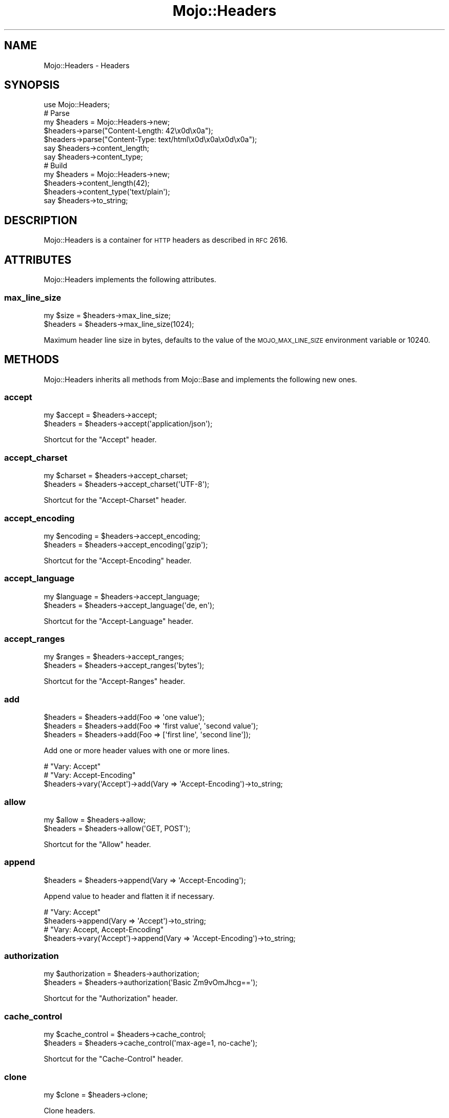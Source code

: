 .\" Automatically generated by Pod::Man 2.25 (Pod::Simple 3.20)
.\"
.\" Standard preamble:
.\" ========================================================================
.de Sp \" Vertical space (when we can't use .PP)
.if t .sp .5v
.if n .sp
..
.de Vb \" Begin verbatim text
.ft CW
.nf
.ne \\$1
..
.de Ve \" End verbatim text
.ft R
.fi
..
.\" Set up some character translations and predefined strings.  \*(-- will
.\" give an unbreakable dash, \*(PI will give pi, \*(L" will give a left
.\" double quote, and \*(R" will give a right double quote.  \*(C+ will
.\" give a nicer C++.  Capital omega is used to do unbreakable dashes and
.\" therefore won't be available.  \*(C` and \*(C' expand to `' in nroff,
.\" nothing in troff, for use with C<>.
.tr \(*W-
.ds C+ C\v'-.1v'\h'-1p'\s-2+\h'-1p'+\s0\v'.1v'\h'-1p'
.ie n \{\
.    ds -- \(*W-
.    ds PI pi
.    if (\n(.H=4u)&(1m=24u) .ds -- \(*W\h'-12u'\(*W\h'-12u'-\" diablo 10 pitch
.    if (\n(.H=4u)&(1m=20u) .ds -- \(*W\h'-12u'\(*W\h'-8u'-\"  diablo 12 pitch
.    ds L" ""
.    ds R" ""
.    ds C` ""
.    ds C' ""
'br\}
.el\{\
.    ds -- \|\(em\|
.    ds PI \(*p
.    ds L" ``
.    ds R" ''
'br\}
.\"
.\" Escape single quotes in literal strings from groff's Unicode transform.
.ie \n(.g .ds Aq \(aq
.el       .ds Aq '
.\"
.\" If the F register is turned on, we'll generate index entries on stderr for
.\" titles (.TH), headers (.SH), subsections (.SS), items (.Ip), and index
.\" entries marked with X<> in POD.  Of course, you'll have to process the
.\" output yourself in some meaningful fashion.
.ie \nF \{\
.    de IX
.    tm Index:\\$1\t\\n%\t"\\$2"
..
.    nr % 0
.    rr F
.\}
.el \{\
.    de IX
..
.\}
.\"
.\" Accent mark definitions (@(#)ms.acc 1.5 88/02/08 SMI; from UCB 4.2).
.\" Fear.  Run.  Save yourself.  No user-serviceable parts.
.    \" fudge factors for nroff and troff
.if n \{\
.    ds #H 0
.    ds #V .8m
.    ds #F .3m
.    ds #[ \f1
.    ds #] \fP
.\}
.if t \{\
.    ds #H ((1u-(\\\\n(.fu%2u))*.13m)
.    ds #V .6m
.    ds #F 0
.    ds #[ \&
.    ds #] \&
.\}
.    \" simple accents for nroff and troff
.if n \{\
.    ds ' \&
.    ds ` \&
.    ds ^ \&
.    ds , \&
.    ds ~ ~
.    ds /
.\}
.if t \{\
.    ds ' \\k:\h'-(\\n(.wu*8/10-\*(#H)'\'\h"|\\n:u"
.    ds ` \\k:\h'-(\\n(.wu*8/10-\*(#H)'\`\h'|\\n:u'
.    ds ^ \\k:\h'-(\\n(.wu*10/11-\*(#H)'^\h'|\\n:u'
.    ds , \\k:\h'-(\\n(.wu*8/10)',\h'|\\n:u'
.    ds ~ \\k:\h'-(\\n(.wu-\*(#H-.1m)'~\h'|\\n:u'
.    ds / \\k:\h'-(\\n(.wu*8/10-\*(#H)'\z\(sl\h'|\\n:u'
.\}
.    \" troff and (daisy-wheel) nroff accents
.ds : \\k:\h'-(\\n(.wu*8/10-\*(#H+.1m+\*(#F)'\v'-\*(#V'\z.\h'.2m+\*(#F'.\h'|\\n:u'\v'\*(#V'
.ds 8 \h'\*(#H'\(*b\h'-\*(#H'
.ds o \\k:\h'-(\\n(.wu+\w'\(de'u-\*(#H)/2u'\v'-.3n'\*(#[\z\(de\v'.3n'\h'|\\n:u'\*(#]
.ds d- \h'\*(#H'\(pd\h'-\w'~'u'\v'-.25m'\f2\(hy\fP\v'.25m'\h'-\*(#H'
.ds D- D\\k:\h'-\w'D'u'\v'-.11m'\z\(hy\v'.11m'\h'|\\n:u'
.ds th \*(#[\v'.3m'\s+1I\s-1\v'-.3m'\h'-(\w'I'u*2/3)'\s-1o\s+1\*(#]
.ds Th \*(#[\s+2I\s-2\h'-\w'I'u*3/5'\v'-.3m'o\v'.3m'\*(#]
.ds ae a\h'-(\w'a'u*4/10)'e
.ds Ae A\h'-(\w'A'u*4/10)'E
.    \" corrections for vroff
.if v .ds ~ \\k:\h'-(\\n(.wu*9/10-\*(#H)'\s-2\u~\d\s+2\h'|\\n:u'
.if v .ds ^ \\k:\h'-(\\n(.wu*10/11-\*(#H)'\v'-.4m'^\v'.4m'\h'|\\n:u'
.    \" for low resolution devices (crt and lpr)
.if \n(.H>23 .if \n(.V>19 \
\{\
.    ds : e
.    ds 8 ss
.    ds o a
.    ds d- d\h'-1'\(ga
.    ds D- D\h'-1'\(hy
.    ds th \o'bp'
.    ds Th \o'LP'
.    ds ae ae
.    ds Ae AE
.\}
.rm #[ #] #H #V #F C
.\" ========================================================================
.\"
.IX Title "Mojo::Headers 3"
.TH Mojo::Headers 3 "2013-11-19" "perl v5.16.2" "User Contributed Perl Documentation"
.\" For nroff, turn off justification.  Always turn off hyphenation; it makes
.\" way too many mistakes in technical documents.
.if n .ad l
.nh
.SH "NAME"
Mojo::Headers \- Headers
.SH "SYNOPSIS"
.IX Header "SYNOPSIS"
.Vb 1
\&  use Mojo::Headers;
\&
\&  # Parse
\&  my $headers = Mojo::Headers\->new;
\&  $headers\->parse("Content\-Length: 42\ex0d\ex0a");
\&  $headers\->parse("Content\-Type: text/html\ex0d\ex0a\ex0d\ex0a");
\&  say $headers\->content_length;
\&  say $headers\->content_type;
\&
\&  # Build
\&  my $headers = Mojo::Headers\->new;
\&  $headers\->content_length(42);
\&  $headers\->content_type(\*(Aqtext/plain\*(Aq);
\&  say $headers\->to_string;
.Ve
.SH "DESCRIPTION"
.IX Header "DESCRIPTION"
Mojo::Headers is a container for \s-1HTTP\s0 headers as described in \s-1RFC\s0 2616.
.SH "ATTRIBUTES"
.IX Header "ATTRIBUTES"
Mojo::Headers implements the following attributes.
.SS "max_line_size"
.IX Subsection "max_line_size"
.Vb 2
\&  my $size = $headers\->max_line_size;
\&  $headers = $headers\->max_line_size(1024);
.Ve
.PP
Maximum header line size in bytes, defaults to the value of the
\&\s-1MOJO_MAX_LINE_SIZE\s0 environment variable or \f(CW10240\fR.
.SH "METHODS"
.IX Header "METHODS"
Mojo::Headers inherits all methods from Mojo::Base and implements the
following new ones.
.SS "accept"
.IX Subsection "accept"
.Vb 2
\&  my $accept = $headers\->accept;
\&  $headers   = $headers\->accept(\*(Aqapplication/json\*(Aq);
.Ve
.PP
Shortcut for the \f(CW\*(C`Accept\*(C'\fR header.
.SS "accept_charset"
.IX Subsection "accept_charset"
.Vb 2
\&  my $charset = $headers\->accept_charset;
\&  $headers    = $headers\->accept_charset(\*(AqUTF\-8\*(Aq);
.Ve
.PP
Shortcut for the \f(CW\*(C`Accept\-Charset\*(C'\fR header.
.SS "accept_encoding"
.IX Subsection "accept_encoding"
.Vb 2
\&  my $encoding = $headers\->accept_encoding;
\&  $headers     = $headers\->accept_encoding(\*(Aqgzip\*(Aq);
.Ve
.PP
Shortcut for the \f(CW\*(C`Accept\-Encoding\*(C'\fR header.
.SS "accept_language"
.IX Subsection "accept_language"
.Vb 2
\&  my $language = $headers\->accept_language;
\&  $headers     = $headers\->accept_language(\*(Aqde, en\*(Aq);
.Ve
.PP
Shortcut for the \f(CW\*(C`Accept\-Language\*(C'\fR header.
.SS "accept_ranges"
.IX Subsection "accept_ranges"
.Vb 2
\&  my $ranges = $headers\->accept_ranges;
\&  $headers   = $headers\->accept_ranges(\*(Aqbytes\*(Aq);
.Ve
.PP
Shortcut for the \f(CW\*(C`Accept\-Ranges\*(C'\fR header.
.SS "add"
.IX Subsection "add"
.Vb 3
\&  $headers = $headers\->add(Foo => \*(Aqone value\*(Aq);
\&  $headers = $headers\->add(Foo => \*(Aqfirst value\*(Aq, \*(Aqsecond value\*(Aq);
\&  $headers = $headers\->add(Foo => [\*(Aqfirst line\*(Aq, \*(Aqsecond line\*(Aq]);
.Ve
.PP
Add one or more header values with one or more lines.
.PP
.Vb 3
\&  # "Vary: Accept"
\&  # "Vary: Accept\-Encoding"
\&  $headers\->vary(\*(AqAccept\*(Aq)\->add(Vary => \*(AqAccept\-Encoding\*(Aq)\->to_string;
.Ve
.SS "allow"
.IX Subsection "allow"
.Vb 2
\&  my $allow = $headers\->allow;
\&  $headers  = $headers\->allow(\*(AqGET, POST\*(Aq);
.Ve
.PP
Shortcut for the \f(CW\*(C`Allow\*(C'\fR header.
.SS "append"
.IX Subsection "append"
.Vb 1
\&  $headers = $headers\->append(Vary => \*(AqAccept\-Encoding\*(Aq);
.Ve
.PP
Append value to header and flatten it if necessary.
.PP
.Vb 2
\&  # "Vary: Accept"
\&  $headers\->append(Vary => \*(AqAccept\*(Aq)\->to_string;
\&
\&  # "Vary: Accept, Accept\-Encoding"
\&  $headers\->vary(\*(AqAccept\*(Aq)\->append(Vary => \*(AqAccept\-Encoding\*(Aq)\->to_string;
.Ve
.SS "authorization"
.IX Subsection "authorization"
.Vb 2
\&  my $authorization = $headers\->authorization;
\&  $headers          = $headers\->authorization(\*(AqBasic Zm9vOmJhcg==\*(Aq);
.Ve
.PP
Shortcut for the \f(CW\*(C`Authorization\*(C'\fR header.
.SS "cache_control"
.IX Subsection "cache_control"
.Vb 2
\&  my $cache_control = $headers\->cache_control;
\&  $headers          = $headers\->cache_control(\*(Aqmax\-age=1, no\-cache\*(Aq);
.Ve
.PP
Shortcut for the \f(CW\*(C`Cache\-Control\*(C'\fR header.
.SS "clone"
.IX Subsection "clone"
.Vb 1
\&  my $clone = $headers\->clone;
.Ve
.PP
Clone headers.
.SS "connection"
.IX Subsection "connection"
.Vb 2
\&  my $connection = $headers\->connection;
\&  $headers       = $headers\->connection(\*(Aqclose\*(Aq);
.Ve
.PP
Shortcut for the \f(CW\*(C`Connection\*(C'\fR header.
.SS "content_disposition"
.IX Subsection "content_disposition"
.Vb 2
\&  my $disposition = $headers\->content_disposition;
\&  $headers        = $headers\->content_disposition(\*(Aqfoo\*(Aq);
.Ve
.PP
Shortcut for the \f(CW\*(C`Content\-Disposition\*(C'\fR header.
.SS "content_encoding"
.IX Subsection "content_encoding"
.Vb 2
\&  my $encoding = $headers\->content_encoding;
\&  $headers     = $headers\->content_encoding(\*(Aqgzip\*(Aq);
.Ve
.PP
Shortcut for the \f(CW\*(C`Content\-Encoding\*(C'\fR header.
.SS "content_length"
.IX Subsection "content_length"
.Vb 2
\&  my $len  = $headers\->content_length;
\&  $headers = $headers\->content_length(4000);
.Ve
.PP
Shortcut for the \f(CW\*(C`Content\-Length\*(C'\fR header.
.SS "content_range"
.IX Subsection "content_range"
.Vb 2
\&  my $range = $headers\->content_range;
\&  $headers  = $headers\->content_range(\*(Aqbytes 2\-8/100\*(Aq);
.Ve
.PP
Shortcut for the \f(CW\*(C`Content\-Range\*(C'\fR header.
.SS "content_type"
.IX Subsection "content_type"
.Vb 2
\&  my $type = $headers\->content_type;
\&  $headers = $headers\->content_type(\*(Aqtext/plain\*(Aq);
.Ve
.PP
Shortcut for the \f(CW\*(C`Content\-Type\*(C'\fR header.
.SS "cookie"
.IX Subsection "cookie"
.Vb 2
\&  my $cookie = $headers\->cookie;
\&  $headers   = $headers\->cookie(\*(Aqf=b\*(Aq);
.Ve
.PP
Shortcut for the \f(CW\*(C`Cookie\*(C'\fR header from \s-1RFC\s0 6265.
.SS "date"
.IX Subsection "date"
.Vb 2
\&  my $date = $headers\->date;
\&  $headers = $headers\->date(\*(AqSun, 17 Aug 2008 16:27:35 GMT\*(Aq);
.Ve
.PP
Shortcut for the \f(CW\*(C`Date\*(C'\fR header.
.SS "dnt"
.IX Subsection "dnt"
.Vb 2
\&  my $dnt  = $headers\->dnt;
\&  $headers = $headers\->dnt(1);
.Ve
.PP
Shortcut for the \f(CW\*(C`DNT\*(C'\fR (Do Not Track) header, which has no specification yet,
but is very commonly used.
.SS "etag"
.IX Subsection "etag"
.Vb 2
\&  my $etag = $headers\->etag;
\&  $headers = $headers\->etag(\*(Aqabc321\*(Aq);
.Ve
.PP
Shortcut for the \f(CW\*(C`ETag\*(C'\fR header.
.SS "expect"
.IX Subsection "expect"
.Vb 2
\&  my $expect = $headers\->expect;
\&  $headers   = $headers\->expect(\*(Aq100\-continue\*(Aq);
.Ve
.PP
Shortcut for the \f(CW\*(C`Expect\*(C'\fR header.
.SS "expires"
.IX Subsection "expires"
.Vb 2
\&  my $expires = $headers\->expires;
\&  $headers    = $headers\->expires(\*(AqThu, 01 Dec 1994 16:00:00 GMT\*(Aq);
.Ve
.PP
Shortcut for the \f(CW\*(C`Expires\*(C'\fR header.
.SS "from_hash"
.IX Subsection "from_hash"
.Vb 2
\&  $headers = $headers\->from_hash({\*(AqContent\-Type\*(Aq => \*(Aqtext/html\*(Aq});
\&  $headers = $headers\->from_hash({});
.Ve
.PP
Parse headers from a hash reference, an empty hash removes all headers.
.SS "header"
.IX Subsection "header"
.Vb 5
\&  my $value  = $headers\->header(\*(AqFoo\*(Aq);
\&  my @values = $headers\->header(\*(AqFoo\*(Aq);
\&  $headers   = $headers\->header(Foo => \*(Aqone value\*(Aq);
\&  $headers   = $headers\->header(Foo => \*(Aqfirst value\*(Aq, \*(Aqsecond value\*(Aq);
\&  $headers   = $headers\->header(Foo => [\*(Aqfirst line\*(Aq, \*(Aqsecond line\*(Aq]);
.Ve
.PP
Get or replace the current header values.
.PP
.Vb 3
\&  # Multiple headers with the same name
\&  for my $header ($headers\->header(\*(AqSet\-Cookie\*(Aq)) {
\&    say \*(AqSet\-Cookie:\*(Aq;
\&
\&    # Multiple lines per header
\&    say for @$header;
\&  }
.Ve
.SS "host"
.IX Subsection "host"
.Vb 2
\&  my $host = $headers\->host;
\&  $headers = $headers\->host(\*(Aq127.0.0.1\*(Aq);
.Ve
.PP
Shortcut for the \f(CW\*(C`Host\*(C'\fR header.
.SS "if_modified_since"
.IX Subsection "if_modified_since"
.Vb 2
\&  my $date = $headers\->if_modified_since;
\&  $headers = $headers\->if_modified_since(\*(AqSun, 17 Aug 2008 16:27:35 GMT\*(Aq);
.Ve
.PP
Shortcut for the \f(CW\*(C`If\-Modified\-Since\*(C'\fR header.
.SS "is_finished"
.IX Subsection "is_finished"
.Vb 1
\&  my $bool = $headers\->is_finished;
.Ve
.PP
Check if header parser is finished.
.SS "is_limit_exceeded"
.IX Subsection "is_limit_exceeded"
.Vb 1
\&  my $bool = $headers\->is_limit_exceeded;
.Ve
.PP
Check if a header has exceeded \f(CW\*(C`max_line_size\*(C'\fR.
.SS "last_modified"
.IX Subsection "last_modified"
.Vb 2
\&  my $date = $headers\->last_modified;
\&  $headers = $headers\->last_modified(\*(AqSun, 17 Aug 2008 16:27:35 GMT\*(Aq);
.Ve
.PP
Shortcut for the \f(CW\*(C`Last\-Modified\*(C'\fR header.
.SS "leftovers"
.IX Subsection "leftovers"
.Vb 1
\&  my $bytes = $headers\->leftovers;
.Ve
.PP
Get leftover data from header parser.
.SS "link"
.IX Subsection "link"
.Vb 2
\&  my $link = $headers\->link;
\&  $headers = $headers\->link(\*(Aq<http://127.0.0.1/foo/3>; rel="next"\*(Aq);
.Ve
.PP
Shortcut for the \f(CW\*(C`Link\*(C'\fR header from \s-1RFC\s0 5988.
.SS "location"
.IX Subsection "location"
.Vb 2
\&  my $location = $headers\->location;
\&  $headers     = $headers\->location(\*(Aqhttp://127.0.0.1/foo\*(Aq);
.Ve
.PP
Shortcut for the \f(CW\*(C`Location\*(C'\fR header.
.SS "names"
.IX Subsection "names"
.Vb 1
\&  my $names = $headers\->names;
.Ve
.PP
Return a list of all currently defined headers.
.PP
.Vb 2
\&  # Names of all headers
\&  say for @{$headers\->names};
.Ve
.SS "origin"
.IX Subsection "origin"
.Vb 2
\&  my $origin = $headers\->origin;
\&  $headers   = $headers\->origin(\*(Aqhttp://example.com\*(Aq);
.Ve
.PP
Shortcut for the \f(CW\*(C`Origin\*(C'\fR header from \s-1RFC\s0 6454.
.SS "parse"
.IX Subsection "parse"
.Vb 1
\&  $headers = $headers\->parse("Content\-Type: text/plain\ex0d\ex0a\ex0d\ex0a");
.Ve
.PP
Parse formatted headers.
.SS "proxy_authenticate"
.IX Subsection "proxy_authenticate"
.Vb 2
\&  my $authenticate = $headers\->proxy_authenticate;
\&  $headers         = $headers\->proxy_authenticate(\*(AqBasic "realm"\*(Aq);
.Ve
.PP
Shortcut for the \f(CW\*(C`Proxy\-Authenticate\*(C'\fR header.
.SS "proxy_authorization"
.IX Subsection "proxy_authorization"
.Vb 2
\&  my $authorization = $headers\->proxy_authorization;
\&  $headers          = $headers\->proxy_authorization(\*(AqBasic Zm9vOmJhcg==\*(Aq);
.Ve
.PP
Shortcut for the \f(CW\*(C`Proxy\-Authorization\*(C'\fR header.
.SS "range"
.IX Subsection "range"
.Vb 2
\&  my $range = $headers\->range;
\&  $headers  = $headers\->range(\*(Aqbytes=2\-8\*(Aq);
.Ve
.PP
Shortcut for the \f(CW\*(C`Range\*(C'\fR header.
.SS "referrer"
.IX Subsection "referrer"
.Vb 2
\&  my $referrer = $headers\->referrer;
\&  $headers     = $headers\->referrer(\*(Aqhttp://example.com\*(Aq);
.Ve
.PP
Shortcut for the \f(CW\*(C`Referer\*(C'\fR header, there was a typo in \s-1RFC\s0 2068 which
resulted in \f(CW\*(C`Referer\*(C'\fR becoming an official header.
.SS "remove"
.IX Subsection "remove"
.Vb 1
\&  $headers = $headers\->remove(\*(AqFoo\*(Aq);
.Ve
.PP
Remove a header.
.SS "sec_websocket_accept"
.IX Subsection "sec_websocket_accept"
.Vb 2
\&  my $accept = $headers\->sec_websocket_accept;
\&  $headers   = $headers\->sec_websocket_accept(\*(Aqs3pPLMBiTxaQ9kYGzzhZRbK+xOo=\*(Aq);
.Ve
.PP
Shortcut for the \f(CW\*(C`Sec\-WebSocket\-Accept\*(C'\fR header from \s-1RFC\s0 6455.
.SS "sec_websocket_extensions"
.IX Subsection "sec_websocket_extensions"
.Vb 2
\&  my $extensions = $headers\->sec_websocket_extensions;
\&  $headers       = $headers\->sec_websocket_extensions(\*(Aqfoo\*(Aq);
.Ve
.PP
Shortcut for the \f(CW\*(C`Sec\-WebSocket\-Extensions\*(C'\fR header from \s-1RFC\s0 6455.
.SS "sec_websocket_key"
.IX Subsection "sec_websocket_key"
.Vb 2
\&  my $key  = $headers\->sec_websocket_key;
\&  $headers = $headers\->sec_websocket_key(\*(AqdGhlIHNhbXBsZSBub25jZQ==\*(Aq);
.Ve
.PP
Shortcut for the \f(CW\*(C`Sec\-WebSocket\-Key\*(C'\fR header from \s-1RFC\s0 6455.
.SS "sec_websocket_protocol"
.IX Subsection "sec_websocket_protocol"
.Vb 2
\&  my $proto = $headers\->sec_websocket_protocol;
\&  $headers  = $headers\->sec_websocket_protocol(\*(Aqsample\*(Aq);
.Ve
.PP
Shortcut for the \f(CW\*(C`Sec\-WebSocket\-Protocol\*(C'\fR header from \s-1RFC\s0 6455.
.SS "sec_websocket_version"
.IX Subsection "sec_websocket_version"
.Vb 2
\&  my $version = $headers\->sec_websocket_version;
\&  $headers    = $headers\->sec_websocket_version(13);
.Ve
.PP
Shortcut for the \f(CW\*(C`Sec\-WebSocket\-Version\*(C'\fR header from \s-1RFC\s0 6455.
.SS "server"
.IX Subsection "server"
.Vb 2
\&  my $server = $headers\->server;
\&  $headers   = $headers\->server(\*(AqMojo\*(Aq);
.Ve
.PP
Shortcut for the \f(CW\*(C`Server\*(C'\fR header.
.SS "set_cookie"
.IX Subsection "set_cookie"
.Vb 2
\&  my $cookie = $headers\->set_cookie;
\&  $headers   = $headers\->set_cookie(\*(Aqf=b; path=/\*(Aq);
.Ve
.PP
Shortcut for the \f(CW\*(C`Set\-Cookie\*(C'\fR header from \s-1RFC\s0 6265.
.SS "status"
.IX Subsection "status"
.Vb 2
\&  my $status = $headers\->status;
\&  $headers   = $headers\->status(\*(Aq200 OK\*(Aq);
.Ve
.PP
Shortcut for the \f(CW\*(C`Status\*(C'\fR header from \s-1RFC\s0 3875.
.SS "te"
.IX Subsection "te"
.Vb 2
\&  my $te   = $headers\->te;
\&  $headers = $headers\->te(\*(Aqchunked\*(Aq);
.Ve
.PP
Shortcut for the \f(CW\*(C`TE\*(C'\fR header.
.SS "to_hash"
.IX Subsection "to_hash"
.Vb 2
\&  my $single = $headers\->to_hash;
\&  my $multi  = $headers\->to_hash(1);
.Ve
.PP
Turn headers into hash reference, nested array references to represent
multiline values are disabled by default.
.PP
.Vb 1
\&  say $headers\->to_hash\->{DNT};
.Ve
.SS "to_string"
.IX Subsection "to_string"
.Vb 1
\&  my $str = $headers\->to_string;
.Ve
.PP
Turn headers into a string, suitable for \s-1HTTP\s0 messages.
.SS "trailer"
.IX Subsection "trailer"
.Vb 2
\&  my $trailer = $headers\->trailer;
\&  $headers    = $headers\->trailer(\*(AqX\-Foo\*(Aq);
.Ve
.PP
Shortcut for the \f(CW\*(C`Trailer\*(C'\fR header.
.SS "transfer_encoding"
.IX Subsection "transfer_encoding"
.Vb 2
\&  my $encoding = $headers\->transfer_encoding;
\&  $headers     = $headers\->transfer_encoding(\*(Aqchunked\*(Aq);
.Ve
.PP
Shortcut for the \f(CW\*(C`Transfer\-Encoding\*(C'\fR header.
.SS "upgrade"
.IX Subsection "upgrade"
.Vb 2
\&  my $upgrade = $headers\->upgrade;
\&  $headers    = $headers\->upgrade(\*(Aqwebsocket\*(Aq);
.Ve
.PP
Shortcut for the \f(CW\*(C`Upgrade\*(C'\fR header.
.SS "user_agent"
.IX Subsection "user_agent"
.Vb 2
\&  my $agent = $headers\->user_agent;
\&  $headers  = $headers\->user_agent(\*(AqMojo/1.0\*(Aq);
.Ve
.PP
Shortcut for the \f(CW\*(C`User\-Agent\*(C'\fR header.
.SS "vary"
.IX Subsection "vary"
.Vb 2
\&  my $vary = $headers\->vary;
\&  $headers = $headers\->vary(\*(Aq*\*(Aq);
.Ve
.PP
Shortcut for the \f(CW\*(C`Vary\*(C'\fR header.
.SS "www_authenticate"
.IX Subsection "www_authenticate"
.Vb 2
\&  my $authenticate = $headers\->www_authenticate;
\&  $headers         = $headers\->www_authenticate(\*(AqBasic realm="realm"\*(Aq);
.Ve
.PP
Shortcut for the \f(CW\*(C`WWW\-Authenticate\*(C'\fR header.
.SH "SEE ALSO"
.IX Header "SEE ALSO"
Mojolicious, Mojolicious::Guides, <http://mojolicio.us>.
